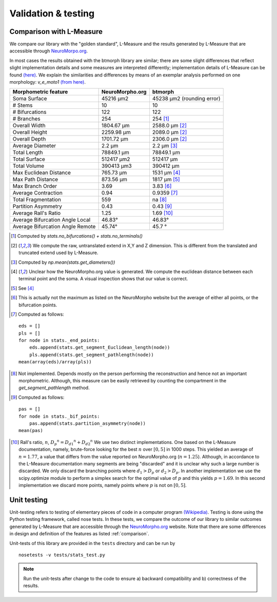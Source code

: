 .. raw:: html

    <style> .red {color:white;background-color:red} </style>
    <style> .green {color:white;background-color:green} </style>


#####################
Validation & testing
#####################

.. _comparison:

Comparison with L-Measure
--------------------------

We compare our library with the "golden standard", L-Measure and the results generated
by L-Measure that are accessible through `NeuroMorpo.org <NeuroMorpho.org>`_.

In most cases the results obtained with the btmorph library are similar; there are some slight differences that reflect slight implementation details and some measures are interpreted differently; implementation details of L-Measure can be found `(here) <http://cng.gmu.edu:8080/Lm/help/index.htm>`_.
We explain the similarities and differences by means of an exemplar analysis performed on one
morphology: `v_e_moto1` `(from here) <http://neuromorpho.org/neuroMorpho/neuron_info.jsp?neuron_name=v_e_moto1>`_. 


.. role:: red
.. role:: green


.. tabularcolumns:: |l|l|p{5cm}|

+---------------------+-----------------+---------------------------+
|Morphometric feature | NeuroMorpho.org | btmorph                   |
+=====================+=================+===========================+
| Soma Surface        | 45216 μm2       | 45238 μm2 (rounding error)|
+---------------------+-----------------+---------------------------+
| # Stems             | 10              | :green:`10`               |
+---------------------+-----------------+---------------------------+
| # Bifurcations      | 122             | :green:`122`              |
+---------------------+-----------------+---------------------------+
| # Branches          | 254             | :green:`254` [#f1]_       |
+---------------------+-----------------+---------------------------+
| Overall Width       |  1804.67 μm     | 2588.0 μm [#f2]_          |
+---------------------+-----------------+---------------------------+
| Overall Height      |  2259.98 μm     | 2089.0 μm [#f2]_          |
+---------------------+-----------------+---------------------------+
| Overall Depth       |  1701.72 μm     | 2306.0 μm [#f2]_          |
+---------------------+-----------------+---------------------------+
| Average Diameter    |  2.2 μm         | :green:`2.2` μm [#f3]_    |
+---------------------+-----------------+---------------------------+
| Total Length        |  78849.1 μm     | :green:`78849.1` μm       |
+---------------------+-----------------+---------------------------+
| Total Surface       |  512417 μm2     | :green:`512417` μm        |
+---------------------+-----------------+---------------------------+
| Total Volume        |  390413 μm3     | :green:`390412` μm        |
+---------------------+-----------------+---------------------------+
| Max Euclidean       |                 |                           |
| Distance            | 765.73 μm       | :red:`1531 μm` [#f4]_     |
+---------------------+-----------------+---------------------------+
| Max Path Distance   | 873.56 μm       | :red:`1817` μm [#f5]_     |
+---------------------+-----------------+---------------------------+
| Max Branch Order    | 3.69            | :green:`3.83` [#f6]_      |
+---------------------+-----------------+---------------------------+
| Average Contraction | 0.94            | :green:`0.9359` [#f7]_    |
+---------------------+-----------------+---------------------------+
| Total Fragmentation | 559             | na [#f8]_                 |
+---------------------+-----------------+---------------------------+
| Partition Asymmetry | 0.43            | :green:`0.43` [#f9]_      |
+---------------------+-----------------+---------------------------+
| Average Rall's      |                 |                           |
| Ratio               |1.25             | :red:`1.69` [#f10]_       |
+---------------------+-----------------+---------------------------+
| Average Bifurcation |                 |                           |
| Angle Local         | 46.83°          | :green:`46.83°`           |
+---------------------+-----------------+---------------------------+
| Average Bifurcation |                 |                           |
| Angle Remote        |  45.74°         | :green:`45.7 °`           |
+---------------------+-----------------+---------------------------+


.. [#f1] Computed by `stats.no_bifurcations() + stats.no_terminals()`
.. [#f2] We compute the raw, untranslated extend in X,Y and Z dimension. This is different from the translated and truncated extend used by L-Measure.
.. [#f3] Computed by `np.mean(stats.get_diameters())`
.. [#f4] Unclear how the NeuroMorpho.org value is generated. We compute the euclidean distance between each terminal point and the soma. A visual inspection shows that our value is correct.

.. [#f5] See [#f4]_
.. [#f6] This is actually not the maximum as listed on the NeuroMorpho website but the average of either all points, or the bifurcation points.
.. [#f7] Computed as follows: 
:: 

   eds = []
   pls = []
   for node in stats._end_points:
       eds.append(stats.get_segment_Euclidean_length(node))
       pls.append(stats.get_segment_pathlength(node))
   mean(array(eds)/array(pls))

.. [#f8] Not implemented. Depends mostly on the person performing the reconstruction and hence not an important morphometric. Although, this measure can be easily retrieved by counting the compartment in the `get_segment_pathlength` method.

.. [#f9] Computed as follows:
::

   pas = []
   for node in stats._bif_points:
       pas.append(stats.partition_asymmetry(node))
   mean(pas)

.. [#f10] Rall's ratio, :math:`n`, :math:`{D_p}^n={D_{d1}}^n+{D_{d2}}^n` We use two distinct implementations. One based on the L-Measure documentation, namely, brute-force looking for the best :math:`n` over :math:`[0,5]` in 1000 steps. This yielded an average of :math:`n=1.77`, a value that differs from the value reported on NeuroMorpho.org (:math:`n=1.25`). Although, in accordance to the L-Measure documentation many segments are being "discarded" and it is unclear why such a large number is discarded. We only discard the branching points where :math:`d_1 > D_p` or :math:`d_2 > D_p`. In another implementation we use the scipy.optimize module to perform a simplex search for the optimal value of :math:`p` and this yields :math:`p=1.69`. In this second implementation we discard more points, namely points where :math:`p` is not on :math:`[0,5]`.

.. _unit_testing:

Unit testing
------------

Unit-testing refers to testing of elementary pieces of code in a computer program `(Wikipedia) <http://en.wikipedia.org/wiki/Unit_testing>`_. Testing is done using the Python testing framework, called nose tests. In these tests, we compare the outcome of our library to similar outcomes generated by L-Measure that are accessible through the `NeuroMorpho.org <www.neuromorpho.org>`_ website. Note that there are some differences in design and definition of the features as listed :ref:`comparison`.

Unit-tests of this library are provided in the ``tests`` directory and can be run by
::

    nosetests -v tests/stats_test.py

.. note:: Run the unit-tests after change to the code to ensure a) backward compatibility and b) correctness of the results.

